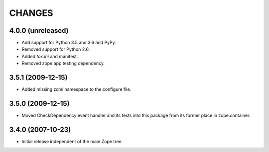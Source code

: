 =======
CHANGES
=======

4.0.0 (unreleased)
------------------

- Add support for Python 3.5 and 3.6 and PyPy.

- Removed support for Python 2.6.

- Added `tox.ini` and manifest.

- Removed zope.app.testing dependency.

3.5.1 (2009-12-15)
------------------

- Added missing zcml namespace to the configure file.

3.5.0 (2009-12-15)
------------------

- Moved CheckDependency event handler and its tests into this package from
  its former place in zope.container.

3.4.0 (2007-10-23)
------------------

- Initial release independent of the main Zope tree.
